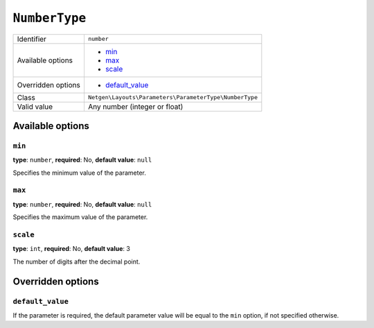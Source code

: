 ``NumberType``
==============

+--------------------+--------------------------------------------------------+
| Identifier         | ``number``                                             |
+--------------------+--------------------------------------------------------+
| Available options  | - `min`_                                               |
|                    | - `max`_                                               |
|                    | - `scale`_                                             |
+--------------------+--------------------------------------------------------+
| Overridden options | - `default_value`_                                     |
+--------------------+--------------------------------------------------------+
| Class              | ``Netgen\Layouts\Parameters\ParameterType\NumberType`` |
+--------------------+--------------------------------------------------------+
| Valid value        | Any number (integer or float)                          |
+--------------------+--------------------------------------------------------+

Available options
-----------------

``min``
~~~~~~~

**type**: ``number``, **required**: No, **default value**: ``null``

Specifies the minimum value of the parameter.

``max``
~~~~~~~

**type**: ``number``, **required**: No, **default value**: ``null``

Specifies the maximum value of the parameter.

``scale``
~~~~~~~~~

**type**: ``int``, **required**: No, **default value**: 3

The number of digits after the decimal point.

Overridden options
------------------

``default_value``
~~~~~~~~~~~~~~~~~

If the parameter is required, the default parameter value will be equal to the
``min`` option, if not specified otherwise.
